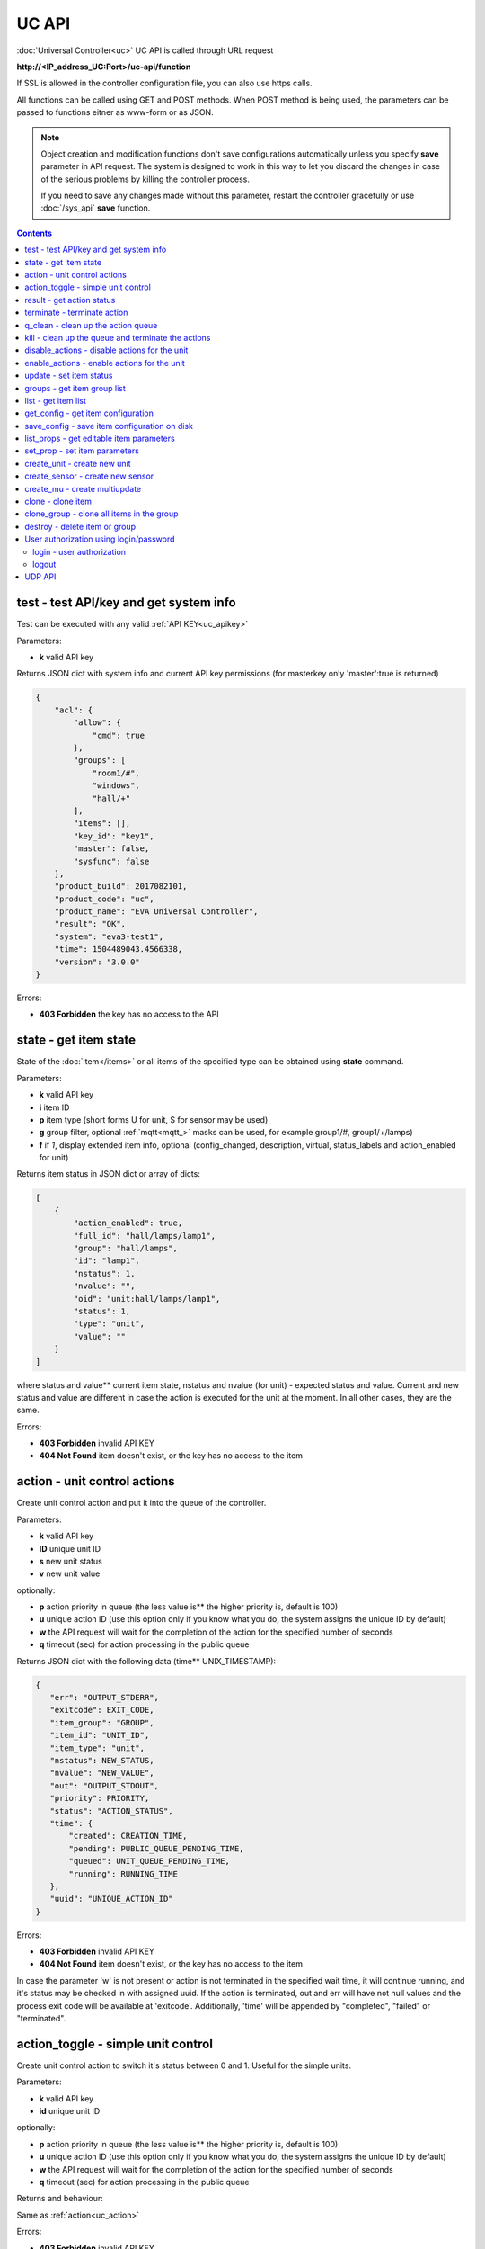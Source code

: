 UC API
======

:doc:`Universal Controller<uc>` UC API is called through URL request

**\http://<IP_address_UC:Port>/uc-api/function**

If SSL is allowed in the controller configuration file, you can also use https
calls.

All functions can be called using GET and POST methods. When POST method is
being used, the parameters can be passed to functions eitner as www-form or as
JSON.

.. note::

    Object creation and modification functions don't save configurations
    automatically unless you specify **save** parameter in API request. The
    system is designed to work in this way to let you discard the changes in
    case of the serious problems by killing the controller process.

    If you need to save any changes made without this parameter, restart the
    controller gracefully or use :doc:`/sys_api` **save** function.

.. contents::

.. _uc_test:

test - test API/key and get system info
---------------------------------------

Test can be executed with any valid :ref:`API KEY<uc_apikey>`

Parameters:

* **k** valid API key

Returns JSON dict with system info and current API key permissions (for
masterkey only  'master':true is returned)

.. code-block:: json

    {
        "acl": {
            "allow": {
                "cmd": true
            },
            "groups": [
                "room1/#",
                "windows",
                "hall/+"
            ],
            "items": [],
            "key_id": "key1",
            "master": false,
            "sysfunc": false
        },
        "product_build": 2017082101,
        "product_code": "uc",
        "product_name": "EVA Universal Controller",
        "result": "OK",
        "system": "eva3-test1",
        "time": 1504489043.4566338,
        "version": "3.0.0"
    }

Errors:

* **403 Forbidden** the key has no access to the API

.. _uc_state:

state - get item state
----------------------

State of the :doc:`item</items>` or all items of the specified type can be
obtained using **state** command.

Parameters:

* **k** valid API key
* **i** item ID
* **p** item type (short forms U for unit, S for sensor may be used)
* **g** group filter, optional :ref:`mqtt<mqtt_>` masks can be used, for
  example group1/#, group1/+/lamps)
* **f** if *1*, display extended item info, optional (config_changed,
  description, virtual, status_labels and action_enabled for unit)

Returns item status in JSON dict or array of dicts:

.. code-block:: json

    [
        {
            "action_enabled": true,
            "full_id": "hall/lamps/lamp1",
            "group": "hall/lamps",
            "id": "lamp1",
            "nstatus": 1,
            "nvalue": "",
            "oid": "unit:hall/lamps/lamp1",
            "status": 1,
            "type": "unit",
            "value": ""
        }
    ]

where status and value** current item state, nstatus and nvalue (for unit) -
expected status and value.  Current and new status and value are different in
case the action is executed for the unit at the moment. In all other cases,
they are the same.

Errors:

* **403 Forbidden** invalid API KEY
* **404 Not Found** item doesn't exist, or the key has no access to the item

.. _uc_action:

action - unit control actions
-----------------------------

Create unit control action and put it into the queue of the controller.

Parameters:

* **k** valid API key
* **ID** unique unit ID
* **s** new unit status
* **v** new unit value

optionally:

* **p** action priority in queue (the less value is** the higher
  priority is, default is 100)
* **u** unique action ID (use this option only if you know what you do, the
  system assigns the unique ID by default)
* **w** the API request will wait for the completion of the action for the
  specified number of seconds
* **q** timeout (sec) for action processing in the public queue

Returns JSON dict with the following data (time** UNIX_TIMESTAMP):

.. code-block:: json

    {
       "err": "OUTPUT_STDERR",
       "exitcode": EXIT_CODE,
       "item_group": "GROUP",
       "item_id": "UNIT_ID",
       "item_type": "unit",
       "nstatus": NEW_STATUS,
       "nvalue": "NEW_VALUE",
       "out": "OUTPUT_STDOUT",
       "priority": PRIORITY,
       "status": "ACTION_STATUS",
       "time": {
           "created": CREATION_TIME,
           "pending": PUBLIC_QUEUE_PENDING_TIME,
           "queued": UNIT_QUEUE_PENDING_TIME,
           "running": RUNNING_TIME
       },
       "uuid": "UNIQUE_ACTION_ID"
    }

Errors:

* **403 Forbidden** invalid API KEY
* **404 Not Found** item doesn't exist, or the key has no access to the item

In case the parameter 'w' is not present or action is not terminated in the
specified wait time, it will continue running, and it's status may be checked
in with assigned uuid. If the action is terminated, out and err will have not
null values and the process exit code will be available at 'exitcode'.
Additionally, 'time' will be appended by "completed", "failed" or "terminated".

.. _uc_action_toggle:

action_toggle - simple unit control
-----------------------------------

Create unit control action to switch it's status between 0 and 1. Useful for the
simple units.

Parameters:

* **k** valid API key
* **id** unique unit ID

optionally:

* **p** action priority in queue (the less value is** the higher
  priority is, default is 100)
* **u** unique action ID (use this option only if you know what you do, the
  system assigns the unique ID by default)
* **w** the API request will wait for the completion of the action for the
  specified number of seconds
* **q** timeout (sec) for action processing in the public queue

Returns and behaviour:

Same as :ref:`action<uc_action>`

Errors:

* **403 Forbidden** invalid API KEY
* **404 Not Found** item doesn't exist, or the key has no access to the item

.. _uc_result:

result - get action status
--------------------------

Checks the result of the action by it's UUID or returns the actions for the
specified unit.

Parameters:

* **k** valid API key
* **u** action UUID or
* **i** unit ID

Additionally results may be filtered by:

* **g** unit group
* **s** action status (*Q* queued, *R* running, *F* finished)

Returns:

Same JSON dict as :ref:`action<uc_action>`

Errors:

* **403 Forbidden** invalid API KEY
* **404 Not Found** unit doesn't exist, action with the specified UUID doesn't
  exist, or the key has no access to them

.. _uc_terminate:

terminate - terminate action
----------------------------

Terminate action execution or cancel the action if it's still queued

Parameters:

* **k** valid API key
* **u** action UUID

Returns:

Returns JSON dict result="OK", if the action is terminated. If the action is
still queued, it will be canceled. result="ERROR" may occur if the action
termination is disabled in unit configuration.

Errors:

* **403 Forbidden** invalid API KEY
* **404 Not Found** action with the specified UUID doesn't exist (or already
  compelted), or the key has no access to it

.. _uc_q_clean:

q_clean - clean up the action queue
-----------------------------------

Cancel all queued actions, keep the current action running

Parameters:

* **k** valid API key
* **i** unit ID

Returns JSON dict result="OK", if queue is cleaned.

Errors:

* **403 Forbidden** invalid API KEY
* **404 Not Found** unit doesn't exist, or the key has no access to it

.. _uc_kill:

kill - clean up the queue and terminate the actions
---------------------------------------------------

Apart from canceling all queued commands, this function also terminates the
current running action.

Parameters:

* **k** valid API key
* **i** unit ID

Returns JSON dict result="OK", if the command completed successfully. If the
current action of the unit cannot be terminated by configuration, the notice
"pt" = "denied" will be returned additionally (even if there's no action
running)

Errors:

* **403 Forbidden** invalid API KEY
* **404 Not Found** unit doesn't exist, or the key has no access to it

.. _uc_disable_actions:

disable_actions - disable actions for the unit
----------------------------------------------

Disables unit to run and queue new actions.

Parameters:

* **k** valid API key
* **i** unit ID

Returns JSON dict result="OK", if actions are disabled.

Errors:

* **403 Forbidden** invalid API KEY
* **404 Not Found** unit doesn't exist, or the key has no access to it

.. _uc_enable_actions:

enable_actions - enable actions for the unit
--------------------------------------------

Enables unit to run and queue new actions.

Parameters:

* **k** valid API key
* **i** unit ID

Returns JSON dict result="OK", if actions are enabled.

Errors:

* **403 Forbidden** invalid API KEY
* **404 Not Found** unit doesn't exist, or the key has no access to it

.. _uc_update:

update - set item status
------------------------

Updates the status and value of the :doc:`item</items>`. This is one of the ways
of the passive state update, for example with the use of the external controller

Parameters:

* **k** valid API key
* **i** unit ID
* **s** unit status (integer, optional)
* **v** unit value (optional)

Returns JSON dict result="OK", if the state was updated successfully.

Errors:

* **403 Forbidden** invalid API KEY
* **404 Not Found** unit doesn't exist, or the key has no access to it

.. _uc_groups:

groups - get item group list
----------------------------

Get the list of the item groups. Useful i.e. for the custom interfaces.

Parameters:

* **k** valid API key

Returns JSON array:

.. code-block:: json

    [
        "parent_group1/group1",
        "parent_group1/group2"
    ]

Errors:

* **403 Forbidden** invalid API KEY

.. _uc_list:

list - get item list
--------------------

Returns the list of all items available

Parameters:

* **k** masterkey

Returns JSON array:

.. code-block:: json

    [
        {
            "description": "",
            "full_id": "item_group/item_id",
            "group": "item_group",
            "id": "item_id",
            "oid": "item_type:item_group/item_id",
            "type": "item_type"
        }
    
Errors:

* **403 Forbidden** invalid API KEY


.. _uc_get_config:

get_config - get item configuration
-----------------------------------

Returns complete :doc:`item configuration</items>`

Parameters:

* **k** masterkey

Errors:

* **403 Forbidden** invalid API KEY

.. _uc_save_config:

save_config - save item configuration on disk
---------------------------------------------

Saves item configuration on disk (even if it wasn't changed)

Parameters:

* **k** masterkey
* **i** unit ID

Returns JSON dict result="OK", if the configuration was saved successfully.

Errors:

* **403 Forbidden** invalid API KEY
* **404 Not Found** unit doesn't exist, or the key has no access to it

.. _uc_list_props:

list_props - get editable item parameters
-----------------------------------------

Allows to get all editable parameters of the
:doc:`item configuration</items>`

Parameters:

* **k** masterkey
* **i** unit ID

Errors:

* **403 Forbidden** invalid API KEY
* **404 Not Found** unit doesn't exist, or the key has no access to it

.. _uc_set_prop:

set_prop - set item parameters
------------------------------

Allows to set configuration parameters of the item.

Parameters:

* **k** masterkey
* **i** unit ID
* **p** item configuration param
* **v** param value

Returns result="OK if the parameter is set, or result="ERROR", if an error
occurs.

Errors:

* **403 Forbidden** invalid API KEY
* **404 Not Found** unit doesn't exist, or the key has no access to it

.. _uc_create_unit:

create_unit - create new unit
-----------------------------

Creates new :ref:`unit<unit>`.

Parameters:

* **k** masterkey
* **i** unit ID
* **g** unit group

optionally:

* **virtual=1** unit is created as :doc:`virtual</virtual>`
* **save=1** save unit configuration on the disk immediately after creation

Returns result="OK if the unit was created, or result="ERROR", if the error
occurred.

Errors:

* **403 Forbidden** invalid API KEY

.. _uc_create_sensor:

create_sensor - create new sensor
---------------------------------

Creates new :ref:`sensor<sensor>`.

Parameters:

* **k** masterkey
* **i** sensor ID
* **g** sensor group

optionally:

* **virtual=1** sensor is created as :doc:`virtual</virtual>`
* **save=1** save sensor configuration on the disk immediately after creation

Returns result="OK if the sensor was created, or result="ERROR", if the error
occurred.

Errors:

* **403 Forbidden** invalid API KEY

.. _uc_create_mu:

create_mu - create multiupdate
------------------------------

Creates new :ref:`multiupdate<multiupdate>`.

Parameters:

* **k** masterkey
* **i** multiupdate ID
* **g** multiupdate group

optionally:

* **virtual=1** multiupdate is created as :doc:`virtual</virtual>`
* **save=1** save multiupdate configuration on the disk immediately after
  creation

Returns result="OK if the multiupdate was created, or result="ERROR", if the
error occurred.

Errors:

* **403 Forbidden** invalid API KEY

.. _uc_clone:

clone - clone item
------------------

Creates a copy of the :doc:`item</items>`.

Parameters:

* **k** masterkey
* **i** item ID
* **n** new item ID
* **g** group for the new item

optionally:

* **save=1** save item configuration on the disk immediately after creation

Returns result="OK if the item was loned, or result="ERROR", if the error
occurred.

Errors:

* **403 Forbidden** invalid API KEY

.. _uc_clone_group:

clone_group - clone all items in the group
------------------------------------------

Creates a copy of the all items from the group.

Parameters:

* **k** masterkey
* **g** group to clone
* **n** new group to clone to
* **p** item ID prefix, i.e. device1. for device1.temp1, device1.fan1 
* **r** iem ID prefix in the new group, i.e. device2

optionally:

* **save=1** save cloned items configurations on the disk immediately after
  creation.

Returns result="OK if the items were cloned, or result="ERROR", if error
occurred. Only items with type unit and sensor are cloned.

Errors:

* **403 Forbidden** invalid API KEY

.. _uc_destroy:

destroy - delete item or group
------------------------------

Deletes the item or the group (and all the items in it) from the system.

Returns result="OK if the item/group was deleted, or result="ERROR", if error
occurred.

Item configuration may be immediately deleted from the disk, if there is
db_update=instant set in server configuration, at the moment server's work is
completed, if there is db_update=on_exit, or when calling :doc:`/sys_api` save
(or save in :doc:`UC EI<uc_ei>`), if there is db_update=manual.

If configuration is not deleted by either of these, you should delete it
manually by removing the file runtime/uc_<type>.d/ID.json, otherwise the
item(s) will remain in the system after
restarting the server.

Errors:

* **403 Forbidden** invalid API KEY

.. _uc-users:

User authorization using login/password
---------------------------------------

Third-party apps may authorize :doc:`users</sys_api>` using login and password
as an alternative for authorization via API key.

.. _uc-login:

login - user authorization
~~~~~~~~~~~~~~~~~~~~~~~~~~

Authorizes user in the system and and opens up a new authorized session.
Session ID is stored in cookie.

Attention! Session is created for all requests to API, even if login is not
used; web-browsers use the same session for the host even if apps are running
on different ports. Therefore, when you use web-apps (even if you use the same
the same browser to simultaneously assess system interfaces or other apps) each
app/interface should be associated with different domains/alias/different host
IP addresses.

Parameters:

* **u** user name
* **p** user password

Returns JSON dict { "result" "OK", "key": "APIKEY_ID" }, if the user is
authorized.

Errors:

* **403 Forbidden** invalid user name / password

.. _uc-logout:

logout
~~~~~~

Finishes the authorized session

Parameters: none

Returns JSON dict { "result" : "OK" }

Errors:

* **403 Forbidden** no session available / session is already finished

.. _uc_udp_api:

UDP API
-------

UDP API enables to call API action and update functions by sending a simple UDP
packets.

As there is no feedback in UDP, it is not recommended to use UDP API in cases
where reliability is cricial, but its usability for programmable
microcontrollers sometimes takes advantage.

To update the status of the item send the following UDP packet to API port:

    ID u <status> [value]

(ID** item ID, value** optional parameter).

To send :ref:`action<uc_action>` for the unit send the following UDP packet to
API port:

    ID <status> [value] [priority]

(value and priority** optional parameters).


If you needs to skip the parameter, set it to 'None'. For example:

    sensor1 u None 29.55

will keep sensor1 status and set value 29.55

or

    unit1 1 None 50

will run the action for unit1 for changing it's status to 1, without changing
the value, with priority 50.
